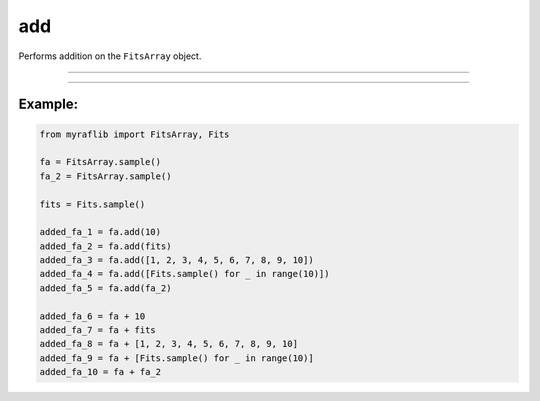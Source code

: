 .. _fitsarray_add:

add
===

Performs addition on the ``FitsArray`` object.

------------

.. method:: FitsArray.add(self,  other: Union[Self, Fits, float, int, List[Union[Fits, float, int]]],  output: Optional[str] = None) -> Self

    Performs addition on the ``FitsArray`` object.

    **Notes**

    This method can add numeric values, other ``Fits`` objects, or lists of numeric values or ``FitsArray`` objects.

    - If ``other`` is numeric, each element of the matrix will be added to that number.
    - If ``other`` is another ``Fits`` object, element-wise summation will be performed.
    - If ``other`` is a list of numeric values, the first value will be applied to each matrix. The number of elements in the list must equal the number of elements in the ``FitsArray``.
    - If ``other`` is another ``FitsArray``, element-wise summation will be applied. The number of elements in both ``FitsArray`` objects must be equal.

    **Parameters**

        ``other`` : ``Union[Self, Fits, float, int, List[Union[Fits, float, int]]]``
            Either a ``FitsArray`` object, list of floats, list of integers,
            ``Fits`` object, float, or integer.

        ``output`` : ``Optional[str]``
            New path to save the files.

    **Returns**

        ``FitsArray``
            A new ``FitsArray`` object containing the saved FITS files.

    **Raises**

        ``NumberOfElementError``
            Raised when the length of ``other`` is incorrect.




------------

Example:
________

.. code-block:: python

    from myraflib import FitsArray, Fits

    fa = FitsArray.sample()
    fa_2 = FitsArray.sample()

    fits = Fits.sample()

    added_fa_1 = fa.add(10)
    added_fa_2 = fa.add(fits)
    added_fa_3 = fa.add([1, 2, 3, 4, 5, 6, 7, 8, 9, 10])
    added_fa_4 = fa.add([Fits.sample() for _ in range(10)])
    added_fa_5 = fa.add(fa_2)

    added_fa_6 = fa + 10
    added_fa_7 = fa + fits
    added_fa_8 = fa + [1, 2, 3, 4, 5, 6, 7, 8, 9, 10]
    added_fa_9 = fa + [Fits.sample() for _ in range(10)]
    added_fa_10 = fa + fa_2